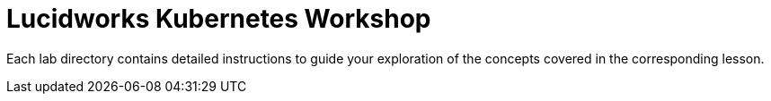 = Lucidworks Kubernetes Workshop

Each lab directory contains detailed instructions to guide your exploration of the concepts covered in the corresponding lesson.


